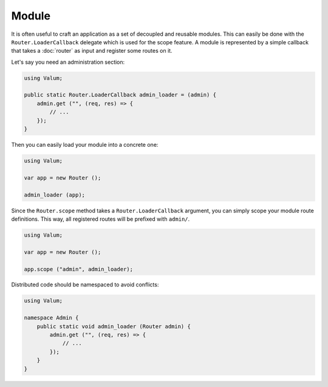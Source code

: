 Module
======

It is often useful to craft an application as a set of decoupled and reusable
modules. This can easily be done with the ``Router.LoaderCallback`` delegate
which is used for the scope feature. A module is represented by a simple
callback that takes a :doc:`router` as input and register some routes on it.

Let's say you need an administration section:

.. code:: vala

    using Valum;

    public static Router.LoaderCallback admin_loader = (admin) {
        admin.get ("", (req, res) => {
            // ...
        });
    }

Then you can easily load your module into a concrete one:

.. code:: vala

    using Valum;

    var app = new Router ();

    admin_loader (app);

Since the ``Router.scope`` method takes a ``Router.LoaderCallback`` argument,
you can simply scope your module route definitions. This way, all registered
routes will be prefixed with ``admin/``.

.. code:: vala

    using Valum;

    var app = new Router ();

    app.scope ("admin", admin_loader);

Distributed code should be namespaced to avoid conflicts:

.. code:: vala

    using Valum;

    namespace Admin {
        public static void admin_loader (Router admin) {
            admin.get ("", (req, res) => {
                // ...
            });
        }
    }
